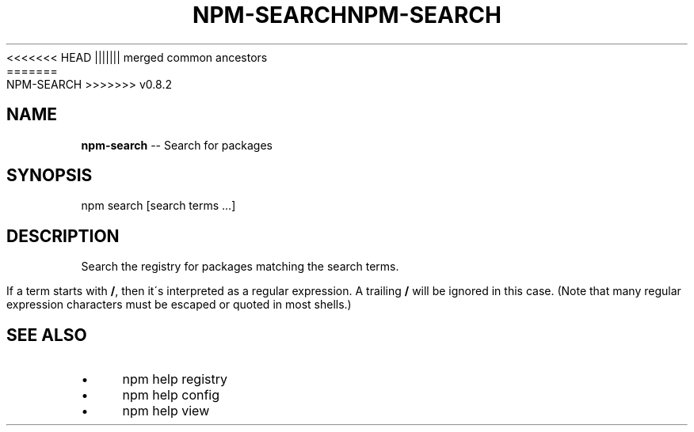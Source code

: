 .\" Generated with Ronnjs/v0.1
.\" http://github.com/kapouer/ronnjs/
.
<<<<<<< HEAD
.TH "NPM\-SEARCH" "1" "June 2012" "" ""
||||||| merged common ancestors
.TH "NPM\-SEARCH" "1" "May 2012" "" ""
=======
.TH "NPM\-SEARCH" "1" "July 2012" "" ""
>>>>>>> v0.8.2
.
.SH "NAME"
\fBnpm-search\fR \-\- Search for packages
.
.SH "SYNOPSIS"
.
.nf
npm search [search terms \.\.\.]
.
.fi
.
.SH "DESCRIPTION"
Search the registry for packages matching the search terms\.
.
.P
If a term starts with \fB/\fR, then it\'s interpreted as a regular expression\.
A trailing \fB/\fR will be ignored in this case\.  (Note that many regular
expression characters must be escaped or quoted in most shells\.)
.
.SH "SEE ALSO"
.
.IP "\(bu" 4
npm help registry
.
.IP "\(bu" 4
npm help config
.
.IP "\(bu" 4
npm help view
.
.IP "" 0

